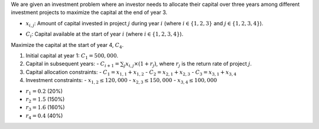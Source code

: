.. raw:: html

    <h2>🔢 Problem Definition</h2>

We are given an investment problem where an investor needs to allocate their capital over three years among different investment projects to maximize the capital at the end of year 3.

.. raw:: html

    <h3>Decision Variables</h3>

- :math:`x_{i,j}`: Amount of capital invested in project :math:`j` during year :math:`i` (where :math:`i \in \{1, 2, 3\}` and :math:`j \in \{1, 2, 3, 4\}`).

.. raw:: html

    <h3>Intermediate Variables</h3>

- :math:`C_i`: Capital available at the start of year :math:`i` (where :math:`i \in \{1, 2, 3, 4\}`).

.. raw:: html

    <h3>Objective</h3>

Maximize the capital at the start of year 4, :math:`C_4`.

.. raw:: html

    <h3>Constraints</h3>

1. Initial capital at year 1: :math:`C_1 = 500,000`.
2. Capital in subsequent years:
   - :math:`C_{i+1} = \sum_{j} x_{i,j} \times (1 + r_j)`, where :math:`r_j` is the return rate of project :math:`j`.
3. Capital allocation constraints:
   - :math:`C_1 = x_{1,1} + x_{1,2}`
   - :math:`C_2 = x_{2,1} + x_{2,3}`
   - :math:`C_3 = x_{3,1} + x_{3,4}`
4. Investment constraints:
   - :math:`x_{1,2} \leq 120,000`
   - :math:`x_{2,3} \leq 150,000`
   - :math:`x_{3,4} \leq 100,000`

.. raw:: html

    <h3>Return Rates</h3>

- :math:`r_1 = 0.2` (20%)
- :math:`r_2 = 1.5` (150%)
- :math:`r_3 = 1.6` (160%)
- :math:`r_4 = 0.4` (40%)
